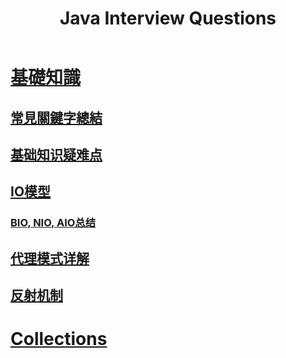 :PROPERTIES:
:ID:       cb6871f7-e947-4c60-a04e-244ccaf8b59b
:END:
#+title: Java Interview Questions

* [[id:2484c229-f076-4ae6-b22c-83f3eb149aa1][基礎知識]]
** [[id:de4e3887-e03b-4fa8-aa04-d200db288329][常見關鍵字總結]]
** [[id:AE4D9808-E32B-4575-AB59-06439AA1EFCA][基础知识疑难点]]
** [[id:AC528E06-08E4-4448-A6E1-56812688D18C][IO模型]]
*** [[id:222ACCA7-9F35-4E4E-A612-7D6F9A3D7C54][BIO, NIO, AIO总结]]
** [[id:CD6B070C-173B-4D39-9BDD-892FFEB74340][代理模式详解]]
** [[id:5AFF1FD5-8A1A-47E9-A00F-1D4CAAC50A78][反射机制]]
* [[id:2D6BAACF-E994-4B30-8324-0D5E6CA71F9C][Collections]]
